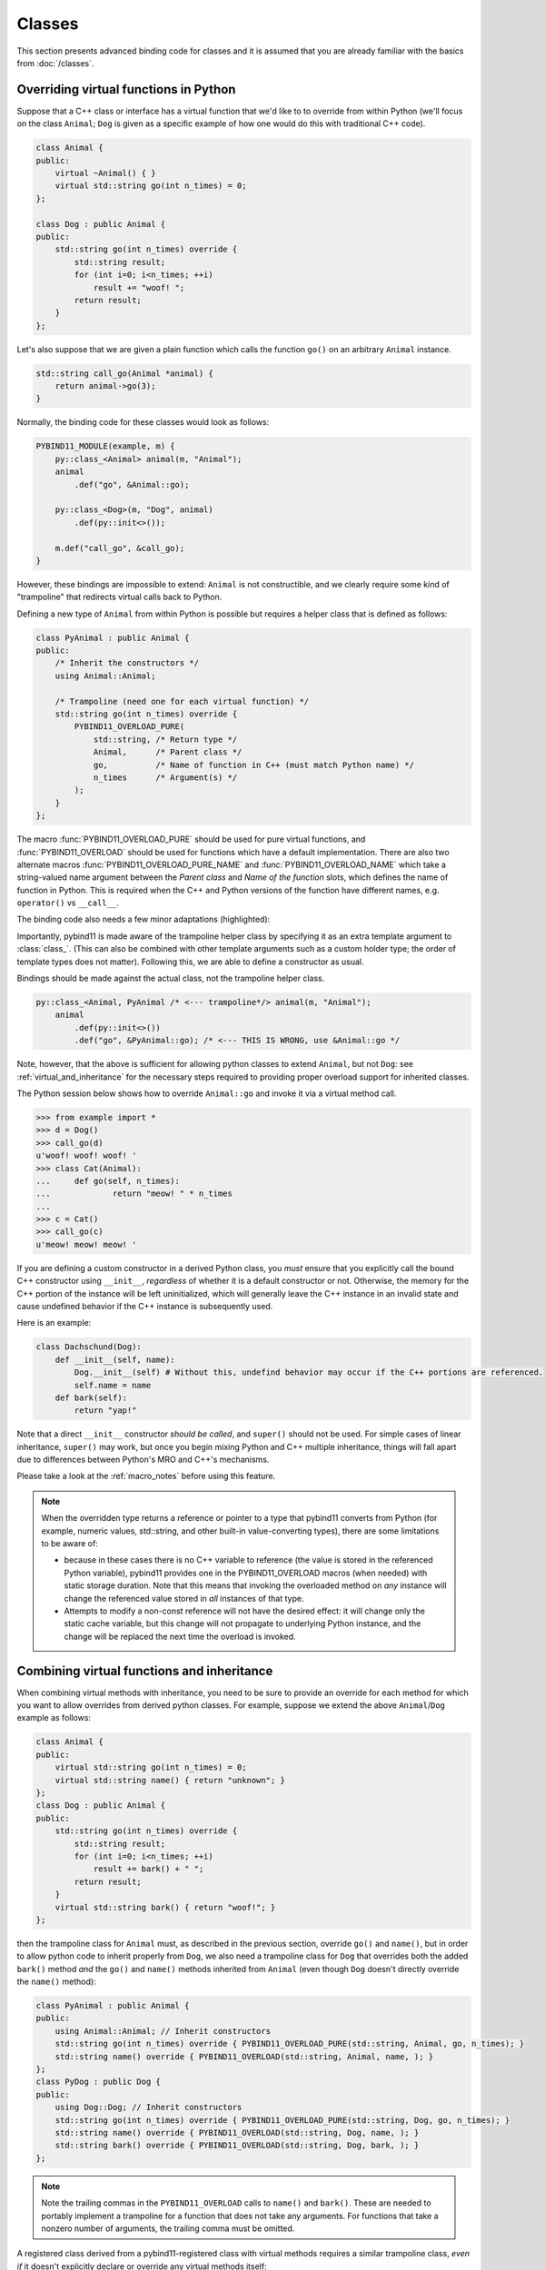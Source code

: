 Classes
#######

This section presents advanced binding code for classes and it is assumed
that you are already familiar with the basics from :doc:`/classes`.

.. _overriding_virtuals:

Overriding virtual functions in Python
======================================

Suppose that a C++ class or interface has a virtual function that we'd like to
to override from within Python (we'll focus on the class ``Animal``; ``Dog`` is
given as a specific example of how one would do this with traditional C++
code).

.. code-block:: cpp

    class Animal {
    public:
        virtual ~Animal() { }
        virtual std::string go(int n_times) = 0;
    };

    class Dog : public Animal {
    public:
        std::string go(int n_times) override {
            std::string result;
            for (int i=0; i<n_times; ++i)
                result += "woof! ";
            return result;
        }
    };

Let's also suppose that we are given a plain function which calls the
function ``go()`` on an arbitrary ``Animal`` instance.

.. code-block:: cpp

    std::string call_go(Animal *animal) {
        return animal->go(3);
    }

Normally, the binding code for these classes would look as follows:

.. code-block:: cpp

    PYBIND11_MODULE(example, m) {
        py::class_<Animal> animal(m, "Animal");
        animal
            .def("go", &Animal::go);

        py::class_<Dog>(m, "Dog", animal)
            .def(py::init<>());

        m.def("call_go", &call_go);
    }

However, these bindings are impossible to extend: ``Animal`` is not
constructible, and we clearly require some kind of "trampoline" that
redirects virtual calls back to Python.

Defining a new type of ``Animal`` from within Python is possible but requires a
helper class that is defined as follows:

.. code-block:: cpp

    class PyAnimal : public Animal {
    public:
        /* Inherit the constructors */
        using Animal::Animal;

        /* Trampoline (need one for each virtual function) */
        std::string go(int n_times) override {
            PYBIND11_OVERLOAD_PURE(
                std::string, /* Return type */
                Animal,      /* Parent class */
                go,          /* Name of function in C++ (must match Python name) */
                n_times      /* Argument(s) */
            );
        }
    };

The macro :func:`PYBIND11_OVERLOAD_PURE` should be used for pure virtual
functions, and :func:`PYBIND11_OVERLOAD` should be used for functions which have
a default implementation.  There are also two alternate macros
:func:`PYBIND11_OVERLOAD_PURE_NAME` and :func:`PYBIND11_OVERLOAD_NAME` which
take a string-valued name argument between the *Parent class* and *Name of the
function* slots, which defines the name of function in Python. This is required
when the C++ and Python versions of the
function have different names, e.g.  ``operator()`` vs ``__call__``.

The binding code also needs a few minor adaptations (highlighted):

.. code-block:: cpp
    :emphasize-lines: 2,4,5

    PYBIND11_MODULE(example, m) {
        py::class_<Animal, PyAnimal /* <--- trampoline*/> animal(m, "Animal");
        animal
            .def(py::init<>())
            .def("go", &Animal::go);

        py::class_<Dog>(m, "Dog", animal)
            .def(py::init<>());

        m.def("call_go", &call_go);
    }

Importantly, pybind11 is made aware of the trampoline helper class by
specifying it as an extra template argument to :class:`class_`. (This can also
be combined with other template arguments such as a custom holder type; the
order of template types does not matter).  Following this, we are able to
define a constructor as usual.

Bindings should be made against the actual class, not the trampoline helper class.

.. code-block:: cpp

    py::class_<Animal, PyAnimal /* <--- trampoline*/> animal(m, "Animal");
        animal
            .def(py::init<>())
            .def("go", &PyAnimal::go); /* <--- THIS IS WRONG, use &Animal::go */

Note, however, that the above is sufficient for allowing python classes to
extend ``Animal``, but not ``Dog``: see :ref:`virtual_and_inheritance` for the
necessary steps required to providing proper overload support for inherited
classes.

The Python session below shows how to override ``Animal::go`` and invoke it via
a virtual method call.

.. code-block:: pycon

    >>> from example import *
    >>> d = Dog()
    >>> call_go(d)
    u'woof! woof! woof! '
    >>> class Cat(Animal):
    ...     def go(self, n_times):
    ...             return "meow! " * n_times
    ...
    >>> c = Cat()
    >>> call_go(c)
    u'meow! meow! meow! '

If you are defining a custom constructor in a derived Python class, you *must*
ensure that you explicitly call the bound C++ constructor using ``__init__``,
*regardless* of whether it is a default constructor or not. Otherwise, the
memory for the C++ portion of the instance will be left uninitialized, which
will generally leave the C++ instance in an invalid state and cause undefined
behavior if the C++ instance is subsequently used.

Here is an example:

.. code-block:: python

    class Dachschund(Dog):
        def __init__(self, name):
            Dog.__init__(self) # Without this, undefind behavior may occur if the C++ portions are referenced.
            self.name = name
        def bark(self):
            return "yap!"

Note that a direct ``__init__`` constructor *should be called*, and ``super()``
should not be used. For simple cases of linear inheritance, ``super()``
may work, but once you begin mixing Python and C++ multiple inheritance,
things will fall apart due to differences between Python's MRO and C++'s
mechanisms.

Please take a look at the :ref:`macro_notes` before using this feature.

.. note::

    When the overridden type returns a reference or pointer to a type that
    pybind11 converts from Python (for example, numeric values, std::string,
    and other built-in value-converting types), there are some limitations to
    be aware of:

    - because in these cases there is no C++ variable to reference (the value
      is stored in the referenced Python variable), pybind11 provides one in
      the PYBIND11_OVERLOAD macros (when needed) with static storage duration.
      Note that this means that invoking the overloaded method on *any*
      instance will change the referenced value stored in *all* instances of
      that type.

    - Attempts to modify a non-const reference will not have the desired
      effect: it will change only the static cache variable, but this change
      will not propagate to underlying Python instance, and the change will be
      replaced the next time the overload is invoked.

.. seealso::

    The file :file:`tests/test_virtual_functions.cpp` contains a complete
    example that demonstrates how to override virtual functions using pybind11
    in more detail.

.. _virtual_and_inheritance:

Combining virtual functions and inheritance
===========================================

When combining virtual methods with inheritance, you need to be sure to provide
an override for each method for which you want to allow overrides from derived
python classes.  For example, suppose we extend the above ``Animal``/``Dog``
example as follows:

.. code-block:: cpp

    class Animal {
    public:
        virtual std::string go(int n_times) = 0;
        virtual std::string name() { return "unknown"; }
    };
    class Dog : public Animal {
    public:
        std::string go(int n_times) override {
            std::string result;
            for (int i=0; i<n_times; ++i)
                result += bark() + " ";
            return result;
        }
        virtual std::string bark() { return "woof!"; }
    };

then the trampoline class for ``Animal`` must, as described in the previous
section, override ``go()`` and ``name()``, but in order to allow python code to
inherit properly from ``Dog``, we also need a trampoline class for ``Dog`` that
overrides both the added ``bark()`` method *and* the ``go()`` and ``name()``
methods inherited from ``Animal`` (even though ``Dog`` doesn't directly
override the ``name()`` method):

.. code-block:: cpp

    class PyAnimal : public Animal {
    public:
        using Animal::Animal; // Inherit constructors
        std::string go(int n_times) override { PYBIND11_OVERLOAD_PURE(std::string, Animal, go, n_times); }
        std::string name() override { PYBIND11_OVERLOAD(std::string, Animal, name, ); }
    };
    class PyDog : public Dog {
    public:
        using Dog::Dog; // Inherit constructors
        std::string go(int n_times) override { PYBIND11_OVERLOAD_PURE(std::string, Dog, go, n_times); }
        std::string name() override { PYBIND11_OVERLOAD(std::string, Dog, name, ); }
        std::string bark() override { PYBIND11_OVERLOAD(std::string, Dog, bark, ); }
    };

.. note::

    Note the trailing commas in the ``PYBIND11_OVERLOAD`` calls to ``name()``
    and ``bark()``. These are needed to portably implement a trampoline for a
    function that does not take any arguments. For functions that take
    a nonzero number of arguments, the trailing comma must be omitted.

A registered class derived from a pybind11-registered class with virtual
methods requires a similar trampoline class, *even if* it doesn't explicitly
declare or override any virtual methods itself:

.. code-block:: cpp

    class Husky : public Dog {};
    class PyHusky : public Husky {
    public:
        using Husky::Husky; // Inherit constructors
        std::string go(int n_times) override { PYBIND11_OVERLOAD_PURE(std::string, Husky, go, n_times); }
        std::string name() override { PYBIND11_OVERLOAD(std::string, Husky, name, ); }
        std::string bark() override { PYBIND11_OVERLOAD(std::string, Husky, bark, ); }
    };

There is, however, a technique that can be used to avoid this duplication
(which can be especially helpful for a base class with several virtual
methods).  The technique involves using template trampoline classes, as
follows:

.. code-block:: cpp

    template <class AnimalBase = Animal> class PyAnimal : public AnimalBase {
    public:
        using AnimalBase::AnimalBase; // Inherit constructors
        std::string go(int n_times) override { PYBIND11_OVERLOAD_PURE(std::string, AnimalBase, go, n_times); }
        std::string name() override { PYBIND11_OVERLOAD(std::string, AnimalBase, name, ); }
    };
    template <class DogBase = Dog> class PyDog : public PyAnimal<DogBase> {
    public:
        using PyAnimal<DogBase>::PyAnimal; // Inherit constructors
        // Override PyAnimal's pure virtual go() with a non-pure one:
        std::string go(int n_times) override { PYBIND11_OVERLOAD(std::string, DogBase, go, n_times); }
        std::string bark() override { PYBIND11_OVERLOAD(std::string, DogBase, bark, ); }
    };

This technique has the advantage of requiring just one trampoline method to be
declared per virtual method and pure virtual method override.  It does,
however, require the compiler to generate at least as many methods (and
possibly more, if both pure virtual and overridden pure virtual methods are
exposed, as above).

The classes are then registered with pybind11 using:

.. code-block:: cpp

    py::class_<Animal, PyAnimal<>> animal(m, "Animal");
    py::class_<Dog, PyDog<>> dog(m, "Dog");
    py::class_<Husky, PyDog<Husky>> husky(m, "Husky");
    // ... add animal, dog, husky definitions

Note that ``Husky`` did not require a dedicated trampoline template class at
all, since it neither declares any new virtual methods nor provides any pure
virtual method implementations.

With either the repeated-virtuals or templated trampoline methods in place, you
can now create a python class that inherits from ``Dog``:

.. code-block:: python

    class ShihTzu(Dog):
        def bark(self):
            return "yip!"

.. seealso::

    See the file :file:`tests/test_virtual_functions.cpp` for complete examples
    using both the duplication and templated trampoline approaches.

.. _extended_aliases:

Extended trampoline class functionality
=======================================

The trampoline classes described in the previous sections are, by default, only
initialized when needed.  More specifically, they are initialized when a python
class actually inherits from a registered type (instead of merely creating an
instance of the registered type), or when a registered constructor is only
valid for the trampoline class but not the registered class.  This is primarily
for performance reasons: when the trampoline class is not needed for anything
except virtual method dispatching, not initializing the trampoline class
improves performance by avoiding needing to do a run-time check to see if the
inheriting python instance has an overloaded method.

Sometimes, however, it is useful to always initialize a trampoline class as an
intermediate class that does more than just handle virtual method dispatching.
For example, such a class might perform extra class initialization, extra
destruction operations, and might define new members and methods to enable a
more python-like interface to a class.

In order to tell pybind11 that it should *always* initialize the trampoline
class when creating new instances of a type, the class constructors should be
declared using ``py::init_alias<Args, ...>()`` instead of the usual
``py::init<Args, ...>()``.  This forces construction via the trampoline class,
ensuring member initialization and (eventual) destruction.

.. seealso::

    See the file :file:`tests/test_virtual_functions.cpp` for complete examples
    showing both normal and forced trampoline instantiation.

.. _custom_constructors:

Custom constructors
===================

The syntax for binding constructors was previously introduced, but it only
works when a constructor of the appropriate arguments actually exists on the
C++ side.  To extend this to more general cases, pybind11 makes it possible
to bind factory functions as constructors. For example, suppose you have a
class like this:

.. code-block:: cpp

    class Example {
    private:
        Example(int); // private constructor
    public:
        // Factory function:
        static Example create(int a) { return Example(a); }
    };

    py::class_<Example>(m, "Example")
        .def(py::init(&Example::create));

While it is possible to create a straightforward binding of the static
``create`` method, it may sometimes be preferable to expose it as a constructor
on the Python side. This can be accomplished by calling ``.def(py::init(...))``
with the function reference returning the new instance passed as an argument.
It is also possible to use this approach to bind a function returning a new
instance by raw pointer or by the holder (e.g. ``std::unique_ptr``).

The following example shows the different approaches:

.. code-block:: cpp

    class Example {
    private:
        Example(int); // private constructor
    public:
        // Factory function - returned by value:
        static Example create(int a) { return Example(a); }

        // These constructors are publicly callable:
        Example(double);
        Example(int, int);
        Example(std::string);
    };

    py::class_<Example>(m, "Example")
        // Bind the factory function as a constructor:
        .def(py::init(&Example::create))
        // Bind a lambda function returning a pointer wrapped in a holder:
        .def(py::init([](std::string arg) {
            return std::unique_ptr<Example>(new Example(arg));
        }))
        // Return a raw pointer:
        .def(py::init([](int a, int b) { return new Example(a, b); }))
        // You can mix the above with regular C++ constructor bindings as well:
        .def(py::init<double>())
        ;

When the constructor is invoked from Python, pybind11 will call the factory
function and store the resulting C++ instance in the Python instance.

When combining factory functions constructors with :ref:`virtual function
trampolines <overriding_virtuals>` there are two approaches.  The first is to
add a constructor to the alias class that takes a base value by
rvalue-reference.  If such a constructor is available, it will be used to
construct an alias instance from the value returned by the factory function.
The second option is to provide two factory functions to ``py::init()``: the
first will be invoked when no alias class is required (i.e. when the class is
being used but not inherited from in Python), and the second will be invoked
when an alias is required.

You can also specify a single factory function that always returns an alias
instance: this will result in behaviour similar to ``py::init_alias<...>()``,
as described in the :ref:`extended trampoline class documentation
<extended_aliases>`.

The following example shows the different factory approaches for a class with
an alias:

.. code-block:: cpp

    #include <pybind11/factory.h>
    class Example {
    public:
        // ...
        virtual ~Example() = default;
    };
    class PyExample : public Example {
    public:
        using Example::Example;
        PyExample(Example &&base) : Example(std::move(base)) {}
    };
    py::class_<Example, PyExample>(m, "Example")
        // Returns an Example pointer.  If a PyExample is needed, the Example
        // instance will be moved via the extra constructor in PyExample, above.
        .def(py::init([]() { return new Example(); }))
        // Two callbacks:
        .def(py::init([]() { return new Example(); } /* no alias needed */,
                      []() { return new PyExample(); } /* alias needed */))
        // *Always* returns an alias instance (like py::init_alias<>())
        .def(py::init([]() { return new PyExample(); }))
        ;

Brace initialization
--------------------

``pybind11::init<>`` internally uses C++11 brace initialization to call the
constructor of the target class. This means that it can be used to bind
*implicit* constructors as well:

.. code-block:: cpp

    struct Aggregate {
        int a;
        std::string b;
    };

    py::class_<Aggregate>(m, "Aggregate")
        .def(py::init<int, const std::string &>());

.. note::

    Note that brace initialization preferentially invokes constructor overloads
    taking a ``std::initializer_list``. In the rare event that this causes an
    issue, you can work around it by using ``py::init(...)`` with a lambda
    function that constructs the new object as desired.

.. _classes_with_non_public_destructors:

Non-public destructors
======================

If a class has a private or protected destructor (as might e.g. be the case in
a singleton pattern), a compile error will occur when creating bindings via
pybind11. The underlying issue is that the ``std::unique_ptr`` holder type that
is responsible for managing the lifetime of instances will reference the
destructor even if no deallocations ever take place. In order to expose classes
with private or protected destructors, it is possible to override the holder
type via a holder type argument to ``class_``. Pybind11 provides a helper class
``py::nodelete`` that disables any destructor invocations. In this case, it is
crucial that instances are deallocated on the C++ side to avoid memory leaks.

.. code-block:: cpp

    /* ... definition ... */

    class MyClass {
    private:
        ~MyClass() { }
    };

    /* ... binding code ... */

    py::class_<MyClass, std::unique_ptr<MyClass, py::nodelete>>(m, "MyClass")
        .def(py::init<>())

.. _implicit_conversions:

Implicit conversions
====================

Suppose that instances of two types ``A`` and ``B`` are used in a project, and
that an ``A`` can easily be converted into an instance of type ``B`` (examples of this
could be a fixed and an arbitrary precision number type).

.. code-block:: cpp

    py::class_<A>(m, "A")
        /// ... members ...

    py::class_<B>(m, "B")
        .def(py::init<A>())
        /// ... members ...

    m.def("func",
        [](const B &) { /* .... */ }
    );

To invoke the function ``func`` using a variable ``a`` containing an ``A``
instance, we'd have to write ``func(B(a))`` in Python. On the other hand, C++
will automatically apply an implicit type conversion, which makes it possible
to directly write ``func(a)``.

In this situation (i.e. where ``B`` has a constructor that converts from
``A``), the following statement enables similar implicit conversions on the
Python side:

.. code-block:: cpp

    py::implicitly_convertible<A, B>();

.. note::

    Implicit conversions from ``A`` to ``B`` only work when ``B`` is a custom
    data type that is exposed to Python via pybind11.

    To prevent runaway recursion, implicit conversions are non-reentrant: an
    implicit conversion invoked as part of another implicit conversion of the
    same type (i.e. from ``A`` to ``B``) will fail.

.. _static_properties:

Static properties
=================

The section on :ref:`properties` discussed the creation of instance properties
that are implemented in terms of C++ getters and setters.

Static properties can also be created in a similar way to expose getters and
setters of static class attributes. Note that the implicit ``self`` argument
also exists in this case and is used to pass the Python ``type`` subclass
instance. This parameter will often not be needed by the C++ side, and the
following example illustrates how to instantiate a lambda getter function
that ignores it:

.. code-block:: cpp

    py::class_<Foo>(m, "Foo")
        .def_property_readonly_static("foo", [](py::object /* self */) { return Foo(); });

Operator overloading
====================

Suppose that we're given the following ``Vector2`` class with a vector addition
and scalar multiplication operation, all implemented using overloaded operators
in C++.

.. code-block:: cpp

    class Vector2 {
    public:
        Vector2(float x, float y) : x(x), y(y) { }

        Vector2 operator+(const Vector2 &v) const { return Vector2(x + v.x, y + v.y); }
        Vector2 operator*(float value) const { return Vector2(x * value, y * value); }
        Vector2& operator+=(const Vector2 &v) { x += v.x; y += v.y; return *this; }
        Vector2& operator*=(float v) { x *= v; y *= v; return *this; }

        friend Vector2 operator*(float f, const Vector2 &v) {
            return Vector2(f * v.x, f * v.y);
        }

        std::string toString() const {
            return "[" + std::to_string(x) + ", " + std::to_string(y) + "]";
        }
    private:
        float x, y;
    };

The following snippet shows how the above operators can be conveniently exposed
to Python.

.. code-block:: cpp

    #include <pybind11/operators.h>

    PYBIND11_MODULE(example, m) {
        py::class_<Vector2>(m, "Vector2")
            .def(py::init<float, float>())
            .def(py::self + py::self)
            .def(py::self += py::self)
            .def(py::self *= float())
            .def(float() * py::self)
            .def(py::self * float())
            .def("__repr__", &Vector2::toString);
    }

Note that a line like

.. code-block:: cpp

            .def(py::self * float())

is really just short hand notation for

.. code-block:: cpp

    .def("__mul__", [](const Vector2 &a, float b) {
        return a * b;
    }, py::is_operator())

This can be useful for exposing additional operators that don't exist on the
C++ side, or to perform other types of customization. The ``py::is_operator``
flag marker is needed to inform pybind11 that this is an operator, which
returns ``NotImplemented`` when invoked with incompatible arguments rather than
throwing a type error.

.. note::

    To use the more convenient ``py::self`` notation, the additional
    header file :file:`pybind11/operators.h` must be included.

.. seealso::

    The file :file:`tests/test_operator_overloading.cpp` contains a
    complete example that demonstrates how to work with overloaded operators in
    more detail.

.. _pickling:

Pickling support
================

Python's ``pickle`` module provides a powerful facility to serialize and
de-serialize a Python object graph into a binary data stream. To pickle and
unpickle C++ classes using pybind11, a ``py::pickle()`` definition must be
provided. Suppose the class in question has the following signature:

.. code-block:: cpp

    class Pickleable {
    public:
        Pickleable(const std::string &value) : m_value(value) { }
        const std::string &value() const { return m_value; }

        void setExtra(int extra) { m_extra = extra; }
        int extra() const { return m_extra; }
    private:
        std::string m_value;
        int m_extra = 0;
    };

Pickling support in Python is enabled by defining the ``__setstate__`` and
``__getstate__`` methods [#f3]_. For pybind11 classes, use ``py::pickle()``
to bind these two functions:

.. code-block:: cpp

    py::class_<Pickleable>(m, "Pickleable")
        .def(py::init<std::string>())
        .def("value", &Pickleable::value)
        .def("extra", &Pickleable::extra)
        .def("setExtra", &Pickleable::setExtra)
        .def(py::pickle(
            [](const Pickleable &p) { // __getstate__
                /* Return a tuple that fully encodes the state of the object */
                return py::make_tuple(p.value(), p.extra());
            },
            [](py::tuple t) { // __setstate__
                if (t.size() != 2)
                    throw std::runtime_error("Invalid state!");

                /* Create a new C++ instance */
                Pickleable p(t[0].cast<std::string>());

                /* Assign any additional state */
                p.setExtra(t[1].cast<int>());

                return p;
            }
        ));

The ``__setstate__`` part of the ``py::picke()`` definition follows the same
rules as the single-argument version of ``py::init()``. The return type can be
a value, pointer or holder type. See :ref:`custom_constructors` for details.

An instance can now be pickled as follows:

.. code-block:: python

    try:
        import cPickle as pickle  # Use cPickle on Python 2.7
    except ImportError:
        import pickle

    p = Pickleable("test_value")
    p.setExtra(15)
    data = pickle.dumps(p, 2)

Note that only the cPickle module is supported on Python 2.7. The second
argument to ``dumps`` is also crucial: it selects the pickle protocol version
2, since the older version 1 is not supported. Newer versions are also fine—for
instance, specify ``-1`` to always use the latest available version. Beware:
failure to follow these instructions will cause important pybind11 memory
allocation routines to be skipped during unpickling, which will likely lead to
memory corruption and/or segmentation faults.

.. seealso::

    The file :file:`tests/test_pickling.cpp` contains a complete example
    that demonstrates how to pickle and unpickle types using pybind11 in more
    detail.

.. [#f3] http://docs.python.org/3/library/pickle.html#pickling-class-instances

Multiple Inheritance
====================

pybind11 can create bindings for types that derive from multiple base types
(aka. *multiple inheritance*). To do so, specify all bases in the template
arguments of the ``class_`` declaration:

.. code-block:: cpp

    py::class_<MyType, BaseType1, BaseType2, BaseType3>(m, "MyType")
       ...

The base types can be specified in arbitrary order, and they can even be
interspersed with alias types and holder types (discussed earlier in this
document)---pybind11 will automatically find out which is which. The only
requirement is that the first template argument is the type to be declared.

It is also permitted to inherit multiply from exported C++ classes in Python,
as well as inheriting from multiple Python and/or pybind-exported classes.

There is one caveat regarding the implementation of this feature:

When only one base type is specified for a C++ type that actually has multiple
bases, pybind11 will assume that it does not participate in multiple
inheritance, which can lead to undefined behavior. In such cases, add the tag
``multiple_inheritance`` to the class constructor:

.. code-block:: cpp

    py::class_<MyType, BaseType2>(m, "MyType", py::multiple_inheritance());

The tag is redundant and does not need to be specified when multiple base types
are listed.

.. _module_local:

Module-local class bindings
===========================

When creating a binding for a class, pybind by default makes that binding
"global" across modules.  What this means is that a type defined in one module
can be returned from any module resulting in the same Python type.  For
example, this allows the following:

.. code-block:: cpp

    // In the module1.cpp binding code for module1:
    py::class_<Pet>(m, "Pet")
        .def(py::init<std::string>())
        .def_readonly("name", &Pet::name);

.. code-block:: cpp

    // In the module2.cpp binding code for module2:
    m.def("create_pet", [](std::string name) { return new Pet(name); });

.. code-block:: pycon

    >>> from module1 import Pet
    >>> from module2 import create_pet
    >>> pet1 = Pet("Kitty")
    >>> pet2 = create_pet("Doggy")
    >>> pet2.name()
    'Doggy'

When writing binding code for a library, this is usually desirable: this
allows, for example, splitting up a complex library into multiple Python
modules.

In some cases, however, this can cause conflicts.  For example, suppose two
unrelated modules make use of an external C++ library and each provide custom
bindings for one of that library's classes.  This will result in an error when
a Python program attempts to import both modules (directly or indirectly)
because of conflicting definitions on the external type:

.. code-block:: cpp

    // dogs.cpp

    // Binding for external library class:
    py::class<pets::Pet>(m, "Pet")
        .def("name", &pets::Pet::name);

    // Binding for local extension class:
    py::class<Dog, pets::Pet>(m, "Dog")
        .def(py::init<std::string>());

.. code-block:: cpp

    // cats.cpp, in a completely separate project from the above dogs.cpp.

    // Binding for external library class:
    py::class<pets::Pet>(m, "Pet")
        .def("get_name", &pets::Pet::name);

    // Binding for local extending class:
    py::class<Cat, pets::Pet>(m, "Cat")
        .def(py::init<std::string>());

.. code-block:: pycon

    >>> import cats
    >>> import dogs
    Traceback (most recent call last):
      File "<stdin>", line 1, in <module>
    ImportError: generic_type: type "Pet" is already registered!

To get around this, you can tell pybind11 to keep the external class binding
localized to the module by passing the ``py::module_local()`` attribute into
the ``py::class_`` constructor:

.. code-block:: cpp

    // Pet binding in dogs.cpp:
    py::class<pets::Pet>(m, "Pet", py::module_local())
        .def("name", &pets::Pet::name);

.. code-block:: cpp

    // Pet binding in cats.cpp:
    py::class<pets::Pet>(m, "Pet", py::module_local())
        .def("get_name", &pets::Pet::name);

This makes the Python-side ``dogs.Pet`` and ``cats.Pet`` into distinct classes,
avoiding the conflict and allowing both modules to be loaded.  C++ code in the
``dogs`` module that casts or returns a ``Pet`` instance will result in a
``dogs.Pet`` Python instance, while C++ code in the ``cats`` module will result
in a ``cats.Pet`` Python instance.

This does come with two caveats, however: First, external modules cannot return
or cast a ``Pet`` instance to Python (unless they also provide their own local
bindings).  Second, from the Python point of view they are two distinct classes.

Note that the locality only applies in the C++ -> Python direction.  When
passing such a ``py::module_local`` type into a C++ function, the module-local
classes are still considered.  This means that if the following function is
added to any module (including but not limited to the ``cats`` and ``dogs``
modules above) it will be callable with either a ``dogs.Pet`` or ``cats.Pet``
argument:

.. code-block:: cpp

    m.def("pet_name", [](const pets::Pet &pet) { return pet.name(); });

For example, suppose the above function is added to each of ``cats.cpp``,
``dogs.cpp`` and ``frogs.cpp`` (where ``frogs.cpp`` is some other module that
does *not* bind ``Pets`` at all).

.. code-block:: pycon

    >>> import cats, dogs, frogs  # No error because of the added py::module_local()
    >>> mycat, mydog = cats.Cat("Fluffy"), dogs.Dog("Rover")
    >>> (cats.pet_name(mycat), dogs.pet_name(mydog))
    ('Fluffy', 'Rover')
    >>> (cats.pet_name(mydog), dogs.pet_name(mycat), frogs.pet_name(mycat))
    ('Rover', 'Fluffy', 'Fluffy')

It is possible to use ``py::module_local()`` registrations in one module even
if another module registers the same type globally: within the module with the
module-local definition, all C++ instances will be cast to the associated bound
Python type.  In other modules any such values are converted to the global
Python type created elsewhere.

.. note::

    STL bindings (as provided via the optional :file:`pybind11/stl_bind.h`
    header) apply ``py::module_local`` by default when the bound type might
    conflict with other modules; see :ref:`stl_bind` for details.

.. note::

    The localization of the bound types is actually tied to the shared object
    or binary generated by the compiler/linker.  For typical modules created
    with ``PYBIND11_MODULE()``, this distinction is not significant.  It is
    possible, however, when :ref:`embedding` to embed multiple modules in the
    same binary (see :ref:`embedding_modules`).  In such a case, the
    localization will apply across all embedded modules within the same binary.

.. seealso::

    The file :file:`tests/test_local_bindings.cpp` contains additional examples
    that demonstrate how ``py::module_local()`` works.

Binding protected member functions
==================================

It's normally not possible to expose ``protected`` member functions to Python:

.. code-block:: cpp

    class A {
    protected:
        int foo() const { return 42; }
    };

    py::class_<A>(m, "A")
        .def("foo", &A::foo); // error: 'foo' is a protected member of 'A'

On one hand, this is good because non-``public`` members aren't meant to be
accessed from the outside. But we may want to make use of ``protected``
functions in derived Python classes.

The following pattern makes this possible:

.. code-block:: cpp

    class A {
    protected:
        int foo() const { return 42; }
    };

    class Publicist : public A { // helper type for exposing protected functions
    public:
        using A::foo; // inherited with different access modifier
    };

    py::class_<A>(m, "A") // bind the primary class
        .def("foo", &Publicist::foo); // expose protected methods via the publicist

This works because ``&Publicist::foo`` is exactly the same function as
``&A::foo`` (same signature and address), just with a different access
modifier. The only purpose of the ``Publicist`` helper class is to make
the function name ``public``.

If the intent is to expose ``protected`` ``virtual`` functions which can be
overridden in Python, the publicist pattern can be combined with the previously
described trampoline:

.. code-block:: cpp

    class A {
    public:
        virtual ~A() = default;

    protected:
        virtual int foo() const { return 42; }
    };

    class Trampoline : public A {
    public:
        int foo() const override { PYBIND11_OVERLOAD(int, A, foo, ); }
    };

    class Publicist : public A {
    public:
        using A::foo;
    };

    py::class_<A, Trampoline>(m, "A") // <-- `Trampoline` here
        .def("foo", &Publicist::foo); // <-- `Publicist` here, not `Trampoline`!

.. note::

    MSVC 2015 has a compiler bug (fixed in version 2017) which
    requires a more explicit function binding in the form of
    ``.def("foo", static_cast<int (A::*)() const>(&Publicist::foo));``
    where ``int (A::*)() const`` is the type of ``A::foo``.

Custom automatic downcasters
============================

As explained in :ref:`inheritance`, pybind11 comes with built-in
understanding of the dynamic type of polymorphic objects in C++; that
is, returning a Pet to Python produces a Python object that knows it's
wrapping a Dog, if Pet has virtual methods and pybind11 knows about
Dog and this Pet is in fact a Dog. Sometimes, you might want to
provide this automatic downcasting behavior when creating bindings for
a class hierarchy that does not use standard C++ polymorphism, such as
LLVM [#f4]_. As long as there's some way to determine at runtime
whether a downcast is safe, you can proceed by specializing the
``pybind11::detail::polymorphic_type_hook`` template:

.. code-block:: cpp

    enum class PetKind { Cat, Dog, Zebra };
    struct Pet {
        const PetKind kind;
        int age = 0;
      protected:
        Pet(PetKind _kind) : kind(_kind) {}
    };
    struct Dog : Pet {
        Dog() : Pet(PetKind::Dog) {}
        std::string sound = "woof!";
        std::string bark() const { return sound; }
    };

    namespace pybind11 { namespace detail {
        template<> struct polymorphic_type_hook<Pet> {
            static const void *get(const Pet *src, const std::type_info*& type) {
                // note that src may be nullptr
                if (src && src->kind == PetKind::Dog) {
                    type = &typeid(Dog);
                    return static_cast<const Dog*>(src);
                }
                return src;
            }
        };
    }} // namespace pybind11::detail

When pybind11 wants to convert a C++ pointer of type ``Base*`` to a
Python object, it calls ``polymorphic_type_hook<Base>::get()`` to
determine if a downcast is possible. The ``get()`` function should use
whatever runtime information is available to determine if its ``src``
parameter is in fact an instance of some class ``Derived`` that
inherits from ``Base``. If it finds such a ``Derived``, it sets ``type
= &typeid(Derived)`` and returns ``static_cast<const Derived*>(src)``.
Otherwise, it just returns ``src``, leaving ``type`` at its default
value of nullptr. It's OK to return a type that pybind11 doesn't know
about; in that case, no downcasting will occur, and the original
``src`` pointer will be used with its static type ``Base*``.

It is critical that the return value and ``type`` argument of
``get()`` agree with each other: if ``type`` is set to something
non-null, the returned pointer must point to the start of an object
whose type is ``type``. If the hierarchy being exposed uses only
single inheritance, a simple ``return src;`` will achieve this just
fine, but in the general case, you must cast ``src`` to the
appropriate derived-class pointer before allowing it to be cast to
``void*``.

pybind11's standard support for downcasting objects whose types
have virtual methods is implemented using ``polymorphic_type_hook`` too:

.. code-block:: cpp

    template <typename itype>
    struct polymorphic_type_hook<itype, enable_if_t<std::is_polymorphic<itype>::value>>
    {
        static const void *get(const itype *src, const std::type_info*& type) {
            type = src ? &typeid(*src) : nullptr;
            return dynamic_cast<const void*>(src);
        }
    };

This uses the standard C++ ability to determine the most-derived type
of a polymorphic object using ``typeid()`` and to cast a base pointer
to that most-derived type (even if you don't know what it is) using
``dynamic_cast<void*>``.

.. [#f4] https://llvm.org/docs/HowToSetUpLLVMStyleRTTI.html

.. seealso::

    The file :file:`tests/test_tagbased_polymorphic.cpp` contains a
    more complete example, including a demonstration of how to provide
    automatic downcasting for an entire class hierarchy without
    writing one get() function for each class.
